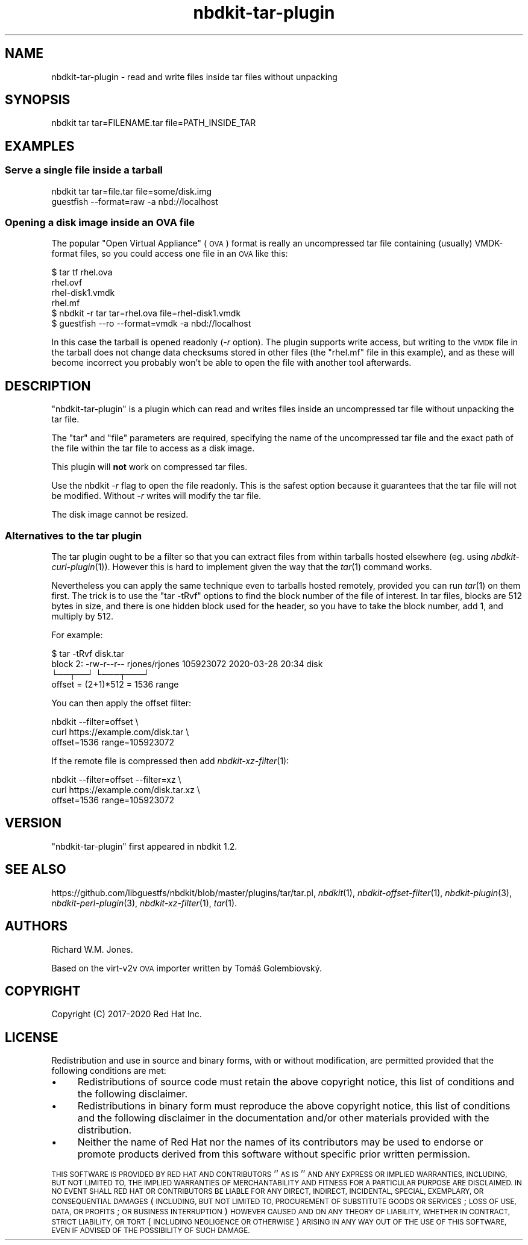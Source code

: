 .\" Automatically generated by Podwrapper::Man 1.21.8 (Pod::Simple 3.35)
.\"
.\" Standard preamble:
.\" ========================================================================
.de Sp \" Vertical space (when we can't use .PP)
.if t .sp .5v
.if n .sp
..
.de Vb \" Begin verbatim text
.ft CW
.nf
.ne \\$1
..
.de Ve \" End verbatim text
.ft R
.fi
..
.\" Set up some character translations and predefined strings.  \*(-- will
.\" give an unbreakable dash, \*(PI will give pi, \*(L" will give a left
.\" double quote, and \*(R" will give a right double quote.  \*(C+ will
.\" give a nicer C++.  Capital omega is used to do unbreakable dashes and
.\" therefore won't be available.  \*(C` and \*(C' expand to `' in nroff,
.\" nothing in troff, for use with C<>.
.tr \(*W-
.ds C+ C\v'-.1v'\h'-1p'\s-2+\h'-1p'+\s0\v'.1v'\h'-1p'
.ie n \{\
.    ds -- \(*W-
.    ds PI pi
.    if (\n(.H=4u)&(1m=24u) .ds -- \(*W\h'-12u'\(*W\h'-12u'-\" diablo 10 pitch
.    if (\n(.H=4u)&(1m=20u) .ds -- \(*W\h'-12u'\(*W\h'-8u'-\"  diablo 12 pitch
.    ds L" ""
.    ds R" ""
.    ds C` ""
.    ds C' ""
'br\}
.el\{\
.    ds -- \|\(em\|
.    ds PI \(*p
.    ds L" ``
.    ds R" ''
.    ds C`
.    ds C'
'br\}
.\"
.\" Escape single quotes in literal strings from groff's Unicode transform.
.ie \n(.g .ds Aq \(aq
.el       .ds Aq '
.\"
.\" If the F register is >0, we'll generate index entries on stderr for
.\" titles (.TH), headers (.SH), subsections (.SS), items (.Ip), and index
.\" entries marked with X<> in POD.  Of course, you'll have to process the
.\" output yourself in some meaningful fashion.
.\"
.\" Avoid warning from groff about undefined register 'F'.
.de IX
..
.if !\nF .nr F 0
.if \nF>0 \{\
.    de IX
.    tm Index:\\$1\t\\n%\t"\\$2"
..
.    if !\nF==2 \{\
.        nr % 0
.        nr F 2
.    \}
.\}
.\" ========================================================================
.\"
.IX Title "nbdkit-tar-plugin 1"
.TH nbdkit-tar-plugin 1 "2020-06-10" "nbdkit-1.21.8" "NBDKIT"
.\" For nroff, turn off justification.  Always turn off hyphenation; it makes
.\" way too many mistakes in technical documents.
.if n .ad l
.nh
.SH "NAME"
nbdkit\-tar\-plugin \- read and write files inside tar files without unpacking
.SH "SYNOPSIS"
.IX Header "SYNOPSIS"
.Vb 1
\& nbdkit tar tar=FILENAME.tar file=PATH_INSIDE_TAR
.Ve
.SH "EXAMPLES"
.IX Header "EXAMPLES"
.SS "Serve a single file inside a tarball"
.IX Subsection "Serve a single file inside a tarball"
.Vb 2
\& nbdkit tar tar=file.tar file=some/disk.img
\& guestfish \-\-format=raw \-a nbd://localhost
.Ve
.SS "Opening a disk image inside an \s-1OVA\s0 file"
.IX Subsection "Opening a disk image inside an OVA file"
The popular \*(L"Open Virtual Appliance\*(R" (\s-1OVA\s0) format is really an
uncompressed tar file containing (usually) VMDK-format files, so you
could access one file in an \s-1OVA\s0 like this:
.PP
.Vb 6
\& $ tar tf rhel.ova
\& rhel.ovf
\& rhel\-disk1.vmdk
\& rhel.mf
\& $ nbdkit \-r tar tar=rhel.ova file=rhel\-disk1.vmdk
\& $ guestfish \-\-ro \-\-format=vmdk \-a nbd://localhost
.Ve
.PP
In this case the tarball is opened readonly (\fI\-r\fR option).  The
plugin supports write access, but writing to the \s-1VMDK\s0 file in the
tarball does not change data checksums stored in other files (the
\&\f(CW\*(C`rhel.mf\*(C'\fR file in this example), and as these will become incorrect
you probably won't be able to open the file with another tool
afterwards.
.SH "DESCRIPTION"
.IX Header "DESCRIPTION"
\&\f(CW\*(C`nbdkit\-tar\-plugin\*(C'\fR is a plugin which can read and writes files
inside an uncompressed tar file without unpacking the tar file.
.PP
The \f(CW\*(C`tar\*(C'\fR and \f(CW\*(C`file\*(C'\fR parameters are required, specifying the name of
the uncompressed tar file and the exact path of the file within the
tar file to access as a disk image.
.PP
This plugin will \fBnot\fR work on compressed tar files.
.PP
Use the nbdkit \fI\-r\fR flag to open the file readonly.  This is the
safest option because it guarantees that the tar file will not be
modified.  Without \fI\-r\fR writes will modify the tar file.
.PP
The disk image cannot be resized.
.SS "Alternatives to the tar plugin"
.IX Subsection "Alternatives to the tar plugin"
The tar plugin ought to be a filter so that you can extract files from
within tarballs hosted elsewhere (eg. using \fInbdkit\-curl\-plugin\fR\|(1)).
However this is hard to implement given the way that the \fItar\fR\|(1)
command works.
.PP
Nevertheless you can apply the same technique even to tarballs hosted
remotely, provided you can run \fItar\fR\|(1) on them first.  The trick is
to use the \f(CW\*(C`tar \-tRvf\*(C'\fR options to find the block number of the
file of interest.  In tar files, blocks are 512 bytes in size, and
there is one hidden block used for the header, so you have to take the
block number, add 1, and multiply by 512.
.PP
For example:
.PP
.Vb 4
\& $ tar \-tRvf disk.tar
\& block 2: \-rw\-r\-\-r\-\- rjones/rjones 105923072 2020\-03\-28 20:34 disk
\& └──┬──┘                           └───┬───┘
\& offset = (2+1)*512 = 1536           range
.Ve
.PP
You can then apply the offset filter:
.PP
.Vb 3
\& nbdkit \-\-filter=offset \e
\&          curl https://example.com/disk.tar \e
\&               offset=1536 range=105923072
.Ve
.PP
If the remote file is compressed then add \fInbdkit\-xz\-filter\fR\|(1):
.PP
.Vb 3
\& nbdkit \-\-filter=offset \-\-filter=xz \e
\&          curl https://example.com/disk.tar.xz \e
\&               offset=1536 range=105923072
.Ve
.SH "VERSION"
.IX Header "VERSION"
\&\f(CW\*(C`nbdkit\-tar\-plugin\*(C'\fR first appeared in nbdkit 1.2.
.SH "SEE ALSO"
.IX Header "SEE ALSO"
https://github.com/libguestfs/nbdkit/blob/master/plugins/tar/tar.pl,
\&\fInbdkit\fR\|(1),
\&\fInbdkit\-offset\-filter\fR\|(1),
\&\fInbdkit\-plugin\fR\|(3),
\&\fInbdkit\-perl\-plugin\fR\|(3),
\&\fInbdkit\-xz\-filter\fR\|(1),
\&\fItar\fR\|(1).
.SH "AUTHORS"
.IX Header "AUTHORS"
Richard W.M. Jones.
.PP
Based on the virt\-v2v \s-1OVA\s0 importer written by Tomáš Golembiovský.
.SH "COPYRIGHT"
.IX Header "COPYRIGHT"
Copyright (C) 2017\-2020 Red Hat Inc.
.SH "LICENSE"
.IX Header "LICENSE"
Redistribution and use in source and binary forms, with or without
modification, are permitted provided that the following conditions are
met:
.IP "\(bu" 4
Redistributions of source code must retain the above copyright
notice, this list of conditions and the following disclaimer.
.IP "\(bu" 4
Redistributions in binary form must reproduce the above copyright
notice, this list of conditions and the following disclaimer in the
documentation and/or other materials provided with the distribution.
.IP "\(bu" 4
Neither the name of Red Hat nor the names of its contributors may be
used to endorse or promote products derived from this software without
specific prior written permission.
.PP
\&\s-1THIS SOFTWARE IS PROVIDED BY RED HAT AND CONTRIBUTORS\s0 ''\s-1AS IS\s0'' \s-1AND
ANY EXPRESS OR IMPLIED WARRANTIES, INCLUDING, BUT NOT LIMITED TO,
THE IMPLIED WARRANTIES OF MERCHANTABILITY AND FITNESS FOR A
PARTICULAR PURPOSE ARE DISCLAIMED. IN NO EVENT SHALL RED HAT OR
CONTRIBUTORS BE LIABLE FOR ANY DIRECT, INDIRECT, INCIDENTAL,
SPECIAL, EXEMPLARY, OR CONSEQUENTIAL DAMAGES\s0 (\s-1INCLUDING, BUT NOT
LIMITED TO, PROCUREMENT OF SUBSTITUTE GOODS OR SERVICES\s0; \s-1LOSS OF
USE, DATA, OR PROFITS\s0; \s-1OR BUSINESS INTERRUPTION\s0) \s-1HOWEVER CAUSED AND
ON ANY THEORY OF LIABILITY, WHETHER IN CONTRACT, STRICT LIABILITY,
OR TORT\s0 (\s-1INCLUDING NEGLIGENCE OR OTHERWISE\s0) \s-1ARISING IN ANY WAY OUT
OF THE USE OF THIS SOFTWARE, EVEN IF ADVISED OF THE POSSIBILITY OF
SUCH DAMAGE.\s0

